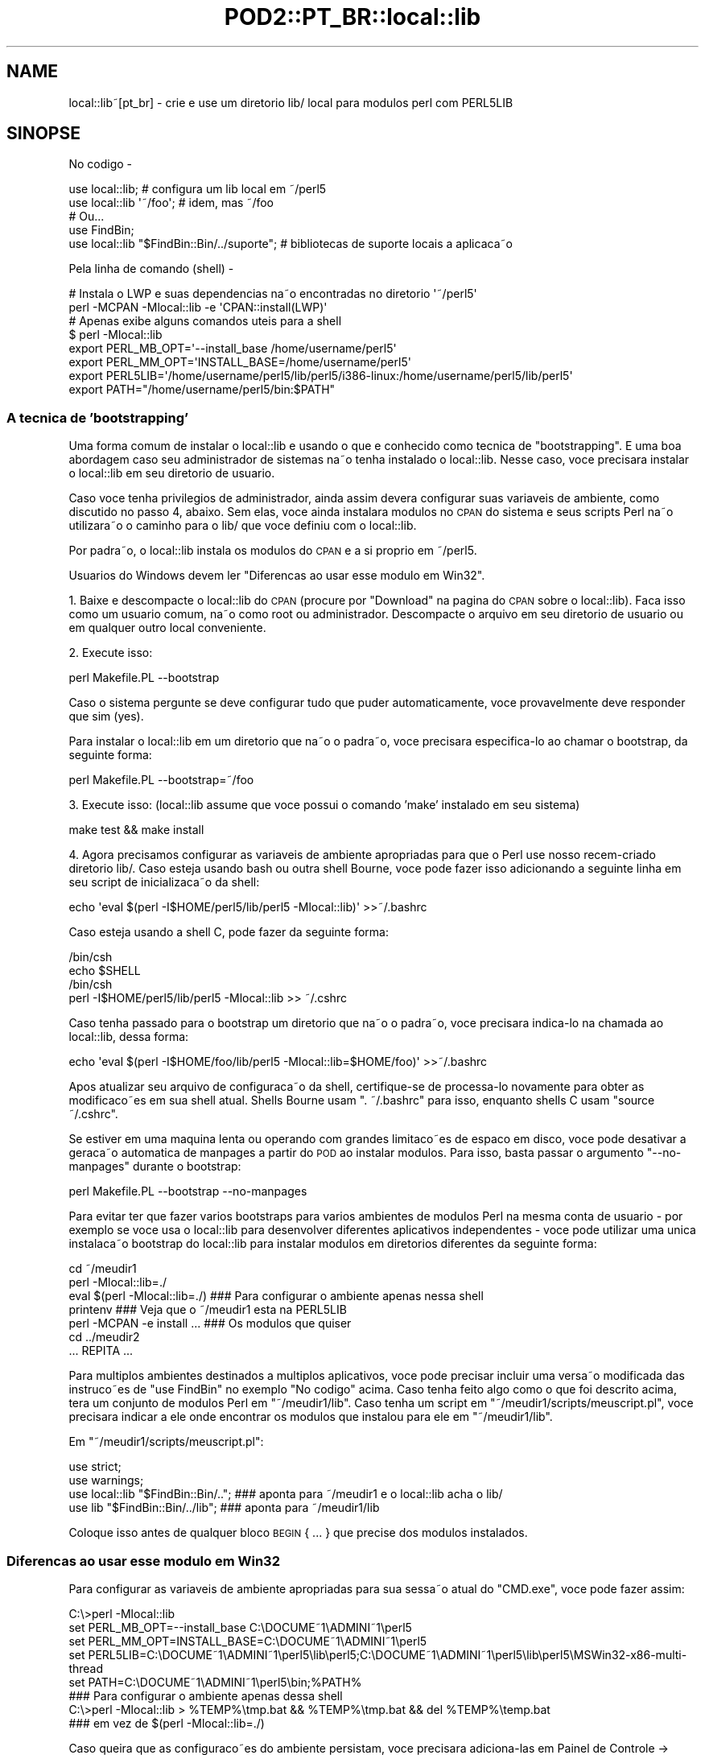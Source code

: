 .\" Automatically generated by Pod::Man 2.27 (Pod::Simple 3.28)
.\"
.\" Standard preamble:
.\" ========================================================================
.de Sp \" Vertical space (when we can't use .PP)
.if t .sp .5v
.if n .sp
..
.de Vb \" Begin verbatim text
.ft CW
.nf
.ne \\$1
..
.de Ve \" End verbatim text
.ft R
.fi
..
.\" Set up some character translations and predefined strings.  \*(-- will
.\" give an unbreakable dash, \*(PI will give pi, \*(L" will give a left
.\" double quote, and \*(R" will give a right double quote.  \*(C+ will
.\" give a nicer C++.  Capital omega is used to do unbreakable dashes and
.\" therefore won't be available.  \*(C` and \*(C' expand to `' in nroff,
.\" nothing in troff, for use with C<>.
.tr \(*W-
.ds C+ C\v'-.1v'\h'-1p'\s-2+\h'-1p'+\s0\v'.1v'\h'-1p'
.ie n \{\
.    ds -- \(*W-
.    ds PI pi
.    if (\n(.H=4u)&(1m=24u) .ds -- \(*W\h'-12u'\(*W\h'-12u'-\" diablo 10 pitch
.    if (\n(.H=4u)&(1m=20u) .ds -- \(*W\h'-12u'\(*W\h'-8u'-\"  diablo 12 pitch
.    ds L" ""
.    ds R" ""
.    ds C` ""
.    ds C' ""
'br\}
.el\{\
.    ds -- \|\(em\|
.    ds PI \(*p
.    ds L" ``
.    ds R" ''
.    ds C`
.    ds C'
'br\}
.\"
.\" Escape single quotes in literal strings from groff's Unicode transform.
.ie \n(.g .ds Aq \(aq
.el       .ds Aq '
.\"
.\" If the F register is turned on, we'll generate index entries on stderr for
.\" titles (.TH), headers (.SH), subsections (.SS), items (.Ip), and index
.\" entries marked with X<> in POD.  Of course, you'll have to process the
.\" output yourself in some meaningful fashion.
.\"
.\" Avoid warning from groff about undefined register 'F'.
.de IX
..
.nr rF 0
.if \n(.g .if rF .nr rF 1
.if (\n(rF:(\n(.g==0)) \{
.    if \nF \{
.        de IX
.        tm Index:\\$1\t\\n%\t"\\$2"
..
.        if !\nF==2 \{
.            nr % 0
.            nr F 2
.        \}
.    \}
.\}
.rr rF
.\"
.\" Accent mark definitions (@(#)ms.acc 1.5 88/02/08 SMI; from UCB 4.2).
.\" Fear.  Run.  Save yourself.  No user-serviceable parts.
.    \" fudge factors for nroff and troff
.if n \{\
.    ds #H 0
.    ds #V .8m
.    ds #F .3m
.    ds #[ \f1
.    ds #] \fP
.\}
.if t \{\
.    ds #H ((1u-(\\\\n(.fu%2u))*.13m)
.    ds #V .6m
.    ds #F 0
.    ds #[ \&
.    ds #] \&
.\}
.    \" simple accents for nroff and troff
.if n \{\
.    ds ' \&
.    ds ` \&
.    ds ^ \&
.    ds , \&
.    ds ~ ~
.    ds /
.\}
.if t \{\
.    ds ' \\k:\h'-(\\n(.wu*8/10-\*(#H)'\'\h"|\\n:u"
.    ds ` \\k:\h'-(\\n(.wu*8/10-\*(#H)'\`\h'|\\n:u'
.    ds ^ \\k:\h'-(\\n(.wu*10/11-\*(#H)'^\h'|\\n:u'
.    ds , \\k:\h'-(\\n(.wu*8/10)',\h'|\\n:u'
.    ds ~ \\k:\h'-(\\n(.wu-\*(#H-.1m)'~\h'|\\n:u'
.    ds / \\k:\h'-(\\n(.wu*8/10-\*(#H)'\z\(sl\h'|\\n:u'
.\}
.    \" troff and (daisy-wheel) nroff accents
.ds : \\k:\h'-(\\n(.wu*8/10-\*(#H+.1m+\*(#F)'\v'-\*(#V'\z.\h'.2m+\*(#F'.\h'|\\n:u'\v'\*(#V'
.ds 8 \h'\*(#H'\(*b\h'-\*(#H'
.ds o \\k:\h'-(\\n(.wu+\w'\(de'u-\*(#H)/2u'\v'-.3n'\*(#[\z\(de\v'.3n'\h'|\\n:u'\*(#]
.ds d- \h'\*(#H'\(pd\h'-\w'~'u'\v'-.25m'\f2\(hy\fP\v'.25m'\h'-\*(#H'
.ds D- D\\k:\h'-\w'D'u'\v'-.11m'\z\(hy\v'.11m'\h'|\\n:u'
.ds th \*(#[\v'.3m'\s+1I\s-1\v'-.3m'\h'-(\w'I'u*2/3)'\s-1o\s+1\*(#]
.ds Th \*(#[\s+2I\s-2\h'-\w'I'u*3/5'\v'-.3m'o\v'.3m'\*(#]
.ds ae a\h'-(\w'a'u*4/10)'e
.ds Ae A\h'-(\w'A'u*4/10)'E
.    \" corrections for vroff
.if v .ds ~ \\k:\h'-(\\n(.wu*9/10-\*(#H)'\s-2\u~\d\s+2\h'|\\n:u'
.if v .ds ^ \\k:\h'-(\\n(.wu*10/11-\*(#H)'\v'-.4m'^\v'.4m'\h'|\\n:u'
.    \" for low resolution devices (crt and lpr)
.if \n(.H>23 .if \n(.V>19 \
\{\
.    ds : e
.    ds 8 ss
.    ds o a
.    ds d- d\h'-1'\(ga
.    ds D- D\h'-1'\(hy
.    ds th \o'bp'
.    ds Th \o'LP'
.    ds ae ae
.    ds Ae AE
.\}
.rm #[ #] #H #V #F C
.\" ========================================================================
.\"
.IX Title "POD2::PT_BR::local::lib 3"
.TH POD2::PT_BR::local::lib 3 "2013-09-10" "perl v5.18.2" "User Contributed Perl Documentation"
.\" For nroff, turn off justification.  Always turn off hyphenation; it makes
.\" way too many mistakes in technical documents.
.if n .ad l
.nh
.SH "NAME"
local::lib~[pt_br] \- crie e use um direto\*'rio lib/ local para mo\*'dulos perl com PERL5LIB
.SH "SINOPSE"
.IX Header "SINOPSE"
No co\*'digo \-
.PP
.Vb 1
\&  use local::lib; # configura um lib local em ~/perl5
\&
\&  use local::lib \*(Aq~/foo\*(Aq; # idem, mas ~/foo
\&
\&  # Ou...
\&  use FindBin;
\&  use local::lib "$FindBin::Bin/../suporte";  # bibliotecas de suporte locais a\*` aplicac\*,a\*~o
.Ve
.PP
Pela linha de comando (shell) \-
.PP
.Vb 2
\&  # Instala o LWP e suas depende\*^ncias na\*~o encontradas no direto\*'rio \*(Aq~/perl5\*(Aq
\&  perl \-MCPAN \-Mlocal::lib \-e \*(AqCPAN::install(LWP)\*(Aq
\&
\&  # Apenas exibe alguns comandos u\*'teis para a shell
\&  $ perl \-Mlocal::lib
\&  export PERL_MB_OPT=\*(Aq\-\-install_base /home/username/perl5\*(Aq
\&  export PERL_MM_OPT=\*(AqINSTALL_BASE=/home/username/perl5\*(Aq
\&  export PERL5LIB=\*(Aq/home/username/perl5/lib/perl5/i386\-linux:/home/username/perl5/lib/perl5\*(Aq
\&  export PATH="/home/username/perl5/bin:$PATH"
.Ve
.SS "A te\*'cnica de 'bootstrapping'"
.IX Subsection "A te'cnica de 'bootstrapping'"
Uma forma comum de instalar o local::lib e\*' usando o que e\*' conhecido como
te\*'cnica de \*(L"bootstrapping\*(R". E\*' uma boa abordagem caso seu administrador de
sistemas na\*~o tenha instalado o local::lib. Nesse caso, voce\*^ precisara\*'
instalar o local::lib em seu direto\*'rio de usua\*'rio.
.PP
Caso voce\*^ tenha privile\*'gios de administrador, ainda assim devera\*'
configurar suas varia\*'veis de ambiente, como discutido no passo 4, abaixo.
Sem elas, voce\*^ ainda instalara\*' mo\*'dulos no \s-1CPAN\s0 do sistema e seus scripts
Perl na\*~o utilizara\*~o o caminho para o lib/ que voce\*^ definiu com o local::lib.
.PP
Por padra\*~o, o local::lib instala os mo\*'dulos do \s-1CPAN\s0 e a si pro\*'prio em ~/perl5.
.PP
Usua\*'rios do Windows devem ler \*(L"Diferenc\*,as ao usar esse mo\*'dulo em Win32\*(R".
.PP
1. Baixe e descompacte o local::lib do \s-1CPAN \s0(procure por \*(L"Download\*(R" na pa\*'gina
do \s-1CPAN\s0 sobre o local::lib). Fac\*,a isso como um usua\*'rio comum, na\*~o como root
ou administrador. Descompacte o arquivo em seu direto\*'rio de usua\*'rio ou em
qualquer outro local conveniente.
.PP
2. Execute isso:
.PP
.Vb 1
\&  perl Makefile.PL \-\-bootstrap
.Ve
.PP
Caso o sistema pergunte se deve configurar tudo que puder automaticamente,
voce\*^ provavelmente deve responder que sim (yes).
.PP
Para instalar o local::lib em um direto\*'rio que na\*~o o padra\*~o, voce\*^ precisara\*'
especifica\*'\-lo ao chamar o bootstrap, da seguinte forma:
.PP
.Vb 1
\&  perl Makefile.PL \-\-bootstrap=~/foo
.Ve
.PP
3. Execute isso: (local::lib assume que voce\*^ possui o comando 'make'
instalado em seu sistema)
.PP
.Vb 1
\&  make test && make install
.Ve
.PP
4. Agora precisamos configurar as varia\*'veis de ambiente apropriadas para
que o Perl use nosso rece\*'m\-criado direto\*'rio lib/. Caso esteja usando bash
ou outra shell Bourne, voce\*^ pode fazer isso adicionando a seguinte linha
em seu script de inicializac\*,a\*~o da shell:
.PP
.Vb 1
\&  echo \*(Aqeval $(perl \-I$HOME/perl5/lib/perl5 \-Mlocal::lib)\*(Aq >>~/.bashrc
.Ve
.PP
Caso esteja usando a shell C, pode fazer da seguinte forma:
.PP
.Vb 4
\&  /bin/csh
\&  echo $SHELL
\&  /bin/csh
\&  perl \-I$HOME/perl5/lib/perl5 \-Mlocal::lib >> ~/.cshrc
.Ve
.PP
Caso tenha passado para o bootstrap um direto\*'rio que na\*~o o padra\*~o, voce\*^
precisara\*' indica\*'\-lo na chamada ao local::lib, dessa forma:
.PP
.Vb 1
\&  echo \*(Aqeval $(perl \-I$HOME/foo/lib/perl5 \-Mlocal::lib=$HOME/foo)\*(Aq >>~/.bashrc
.Ve
.PP
Apo\*'s atualizar seu arquivo de configurac\*,a\*~o da shell, certifique-se de
processa\*'\-lo novamente para obter as modificac\*,o\*~es em sua shell atual.
Shells Bourne usam \f(CW\*(C`. ~/.bashrc\*(C'\fR para isso, enquanto shells C
usam \f(CW\*(C`source ~/.cshrc\*(C'\fR.
.PP
Se estiver em uma ma\*'quina lenta ou operando com grandes limitac\*,o\*~es de
espac\*,o em disco, voce\*^ pode desativar a gerac\*,a\*~o automa\*'tica de manpages a
partir do \s-1POD\s0 ao instalar mo\*'dulos. Para isso, basta passar o argumento
\&\f(CW\*(C`\-\-no\-manpages\*(C'\fR durante o bootstrap:
.PP
.Vb 1
\&  perl Makefile.PL \-\-bootstrap \-\-no\-manpages
.Ve
.PP
Para evitar ter que fazer va\*'rios bootstraps para va\*'rios ambientes de
mo\*'dulos Perl na mesma conta de usua\*'rio \- por exemplo se voce\*^ usa o
local::lib para desenvolver diferentes aplicativos independentes \-
voce\*^ pode utilizar uma u\*'nica instalac\*,a\*~o bootstrap do local::lib para
instalar mo\*'dulos em direto\*'rios diferentes da seguinte forma:
.PP
.Vb 7
\&  cd ~/meudir1
\&  perl \-Mlocal::lib=./
\&  eval $(perl \-Mlocal::lib=./)  ### Para configurar o ambiente apenas nessa shell
\&  printenv                      ### Veja que o ~/meudir1 esta\*' na PERL5LIB
\&  perl \-MCPAN \-e install ...    ### Os mo\*'dulos que quiser
\&  cd ../meudir2
\&  ... REPITA ...
.Ve
.PP
Para mu\*'ltiplos ambientes destinados a mu\*'ltiplos aplicativos, voce\*^ pode
precisar incluir uma versa\*~o modificada das instruc\*,o\*~es de \f(CW\*(C`use FindBin\*(C'\fR
no exemplo \*(L"No co\*'digo\*(R" acima. Caso tenha feito algo como o que foi descrito
acima, tera\*' um conjunto de mo\*'dulos Perl em \f(CW\*(C`~/meudir1/lib\*(C'\fR. Caso
tenha um script em \f(CW\*(C`~/meudir1/scripts/meuscript.pl\*(C'\fR, voce\*^ precisara\*'
indicar a ele onde encontrar os mo\*'dulos que instalou para ele
em \f(CW\*(C`~/meudir1/lib\*(C'\fR.
.PP
Em \f(CW\*(C`~/meudir1/scripts/meuscript.pl\*(C'\fR:
.PP
.Vb 4
\&  use strict;
\&  use warnings;
\&  use local::lib "$FindBin::Bin/..";  ### aponta para ~/meudir1 e o local::lib acha o lib/
\&  use lib "$FindBin::Bin/../lib";     ### aponta para ~/meudir1/lib
.Ve
.PP
Coloque isso antes de qualquer bloco \s-1BEGIN\s0 { ... } que precise dos mo\*'dulos instalados.
.SS "Diferenc\*,as ao usar esse mo\*'dulo em Win32"
.IX Subsection "Diferenc,as ao usar esse mo'dulo em Win32"
Para configurar as varia\*'veis de ambiente apropriadas para sua sessa\*~o atual
do \f(CW\*(C`CMD.exe\*(C'\fR, voce\*^ pode fazer assim:
.PP
.Vb 5
\&  C:\e>perl \-Mlocal::lib
\&  set PERL_MB_OPT=\-\-install_base C:\eDOCUME~1\eADMINI~1\eperl5
\&  set PERL_MM_OPT=INSTALL_BASE=C:\eDOCUME~1\eADMINI~1\eperl5
\&  set PERL5LIB=C:\eDOCUME~1\eADMINI~1\eperl5\elib\eperl5;C:\eDOCUME~1\eADMINI~1\eperl5\elib\eperl5\eMSWin32\-x86\-multi\-thread
\&  set PATH=C:\eDOCUME~1\eADMINI~1\eperl5\ebin;%PATH%
\&
\&  ### Para configurar o ambiente apenas dessa shell
\&  C:\e>perl \-Mlocal::lib > %TEMP%\etmp.bat && %TEMP%\etmp.bat && del %TEMP%\etemp.bat
\&  ### em vez de $(perl \-Mlocal::lib=./)
.Ve
.PP
Caso queira que as configurac\*,o\*~es do ambiente persistam, voce\*^ precisara\*'
adiciona\*'\-las em Painel de Controle \-> Sistema, ou usar o App::local::lib::Win32Helper.
.PP
O \*(L"~\*(R" e\*' transformado no direto\*'rio do perfil do usua\*'rio (o direto\*'rio com o
nome do usua\*'rio dentro de \*(L"Documents and Settings\*(R" (Windows \s-1XP\s0 ou anterior)
ou \*(L"Usua\*'rios\*(R" (Windows Vista e mais recentes)) a menos que \f(CW$ENV\fR{\s-1HOME\s0} exista.
Apo\*'s isso, o nome do direto\*'rio e\*' encurtado e os subdireto\*'rios sa\*~o criados
(o que significa que o direto\*'rio deve existir).
.SH "MOTIVAC\*,A\*~O"
.IX Header "MOTIVAC,A~O"
A versa\*~o de um pacote Perl na sua ma\*'quina nem sempre e\*' a que voce\*^ precisa.
Obviamente, a melhor coisa a fazer seria atualiza\*'\-la para a versa\*~o desejada.
No entanto, voce\*^ pode estar em uma situac\*,a\*~o que o impede de fazer isso.
Talvez voce\*^ na\*~o tenha privile\*'gios de administrador do sistema; ou talvez
esteja usando um sistema de gerenciamento de pacotes como o do Debian,
e ainda na\*~o exista um pacote disponi\*'vel na versa\*~o desejada.
.PP
local::lib resolve esse problema possibilitando a criac\*,a\*~o de seu pro\*'prio
direto\*'rio de pacotes Perl obtidos do \s-1CPAN \s0(em sistemas multi\-usua\*'rio, isso
normalmente fica dentro do direto\*'rio de seu usua\*'rio). A instalac\*,a\*~o do Perl
no sistema permanece inalterada; voce\*^ simplesmente chama o Perl com opc\*,o\*~es
especiais para que ele use os pacotes em seu direto\*'rio local em vez dos
pacotes do sistema. O local::lib organiza as coisas para que verso\*~es dos
pacotes Perl instalados localmente tenham precede\*^ncia sobre as do sistema.
.PP
Caso esteja usando um sistema de gerenciamento de pacote (como em sistemas
Debian), na\*~o precisara\*' se preocupar com conflitos entre o Debian e o \s-1CPAN.\s0
Sua versa\*~o local dos pacotes sera\*' instalada em um direto\*'rio completamente
diferente das verso\*~es instaladas pelo gerenciador de pacotes do sistema.
.SH "DESCRIC\*,A\*~O"
.IX Header "DESCRIC,A~O"
Este mo\*'dulo oferece uma forma ra\*'pida e conveniente para criar um reposito\*'rio
de mo\*'dulos locais ao usua\*'rio, dentro do direto\*'rio do mesmo. Ele tambe\*'m monta
e exibe para o usua\*'rio uma lista de varia\*'veis de ambiente utilizando a
sintaxe da shell atual do usua\*'rio (conforme especificado pela varia\*'vel
de ambiente \f(CW\*(C`SHELL\*(C'\fR), pronta para ser adicionada diretamente no arquivo
de configurac\*,a\*~o da shell.
.PP
Generalizando, o local::lib permite a criac\*,a\*~o e uso de um direto\*'rio contendo
mo\*'dulos Perl fora do \f(CW@INC\fR do Perl. Isso facilita a produc\*,a\*~o de aplicac\*,o\*~es
com uma versa\*~o especi\*'fica de determinado mo\*'dulo, ou colec\*,a\*~o de mo\*'dulos.
Tambe\*'m e\*' u\*'til quando o mantenedor de um mo\*'dulo na\*~o aplicou determinado patch
que voce\*^ precisa para seu aplicativo.
.PP
Durante o \f(CW\*(C`import\*(C'\fR, o local::lib define valores apropriados para as
seguintes varia\*'veis de ambiente:
.IP "\s-1PERL_MB_OPT\s0" 4
.IX Item "PERL_MB_OPT"
.PD 0
.IP "\s-1PERL_MM_OPT\s0" 4
.IX Item "PERL_MM_OPT"
.IP "\s-1PERL5LIB\s0" 4
.IX Item "PERL5LIB"
.IP "\s-1PATH\s0" 4
.IX Item "PATH"
.PD
valores sera\*~o anexados ao \s-1PATH,\s0 em vez de substitui\*'\-lo.
.PP
Esses valores sa\*~o enta\*~o disponibilizados para refere\*^ncia por qualquer
outro co\*'digo apo\*'s o \f(CW\*(C`import\*(C'\fR.
.SH "CRIANDO UM CONJUNTO AUTO-CONTIDO DE MO\*'DULOS"
.IX Header "CRIANDO UM CONJUNTO AUTO-CONTIDO DE MO'DULOS"
Veja lib::core::only para uma maneira de fazer isso \- mas
note que ha\*' uma se\*'rie de ressalvas na abordagem, e a melhor forma e\*' sempre
fazer o 'build' contra uma versa\*~o limpa do perl (i.e. com 'site' e 'vendor'
o mais vazios possi\*'vel).
.SH "ME\*'TODOS"
.IX Header "ME'TODOS"
.SS "ensure_dir_structure_for"
.IX Subsection "ensure_dir_structure_for"
.ie n .IP "Argumentos: $caminho_do_diretorio" 4
.el .IP "Argumentos: \f(CW$caminho_do_diretorio\fR" 4
.IX Item "Argumentos: $caminho_do_diretorio"
.PD 0
.IP "Valor de Retorno: Nenhum" 4
.IX Item "Valor de Retorno: Nenhum"
.PD
.PP
Tenta criar o caminho fornecido, e todos os direto\*'rios superiores necessa\*'rios. Gera uma excec\*,a\*~o em caso de falha.
.SS "print_environment_vars_for"
.IX Subsection "print_environment_vars_for"
.ie n .IP "Argumentos: $caminho_do_diretorio" 4
.el .IP "Argumentos: \f(CW$caminho_do_diretorio\fR" 4
.IX Item "Argumentos: $caminho_do_diretorio"
.PD 0
.IP "Valor de Retorno: Nenhum" 4
.IX Item "Valor de Retorno: Nenhum"
.PD
.PP
Exibe na sai\*'da padra\*~o as varia\*'veis listadas acima, devidamente ajustadas
para utilizar o caminho fornecido como direto\*'rio base.
.SS "build_environment_vars_for"
.IX Subsection "build_environment_vars_for"
.ie n .IP "Argumentos: $caminho_do_diretorio, $interpolar" 4
.el .IP "Argumentos: \f(CW$caminho_do_diretorio\fR, \f(CW$interpolar\fR" 4
.IX Item "Argumentos: $caminho_do_diretorio, $interpolar"
.PD 0
.ie n .IP "Valor de Retorno: %variaveis_de_ambiente" 4
.el .IP "Valor de Retorno: \f(CW%variaveis_de_ambiente\fR" 4
.IX Item "Valor de Retorno: %variaveis_de_ambiente"
.PD
.PP
Retorna hash contendo as varia\*'veis de ambiente listadas acima, devidamente
ajustadas para utilizar o caminho fornecido como direto\*'rio base.
.SS "setup_env_hash_for"
.IX Subsection "setup_env_hash_for"
.ie n .IP "Argumentos: $caminho_do_diretorio" 4
.el .IP "Argumentos: \f(CW$caminho_do_diretorio\fR" 4
.IX Item "Argumentos: $caminho_do_diretorio"
.PD 0
.IP "Valor de Retorno: Nenhum" 4
.IX Item "Valor de Retorno: Nenhum"
.PD
.PP
Constro\*'i as chaves no \f(CW%ENV\fR para o caminho fornecido, chamando
\&\f(CW\*(C`build_environment_vars_for\*(C'\fR.
.SS "install_base_perl_path"
.IX Subsection "install_base_perl_path"
.ie n .IP "Argumentos: $caminho_do_diretorio" 4
.el .IP "Argumentos: \f(CW$caminho_do_diretorio\fR" 4
.IX Item "Argumentos: $caminho_do_diretorio"
.PD 0
.ie n .IP "Valor de Retorno: $caminho_base_de_instalacao" 4
.el .IP "Valor de Retorno: \f(CW$caminho_base_de_instalacao\fR" 4
.IX Item "Valor de Retorno: $caminho_base_de_instalacao"
.PD
.PP
Retorna um caminho de direto\*'rio indicando onde instalar os mo\*'dulos Perl
para essa instalac\*,a\*~o local de bibliotecas. Adiciona os direto\*'rios \f(CW\*(C`lib\*(C'\fR
e \f(CW\*(C`perl5\*(C'\fR ao final do caminho fornecido.
.SS "install_base_arch_path"
.IX Subsection "install_base_arch_path"
.ie n .IP "Argumentos: $caminho_do_diretorio" 4
.el .IP "Argumentos: \f(CW$caminho_do_diretorio\fR" 4
.IX Item "Argumentos: $caminho_do_diretorio"
.PD 0
.ie n .IP "Valor de Retorno: $caminho_base_de_instalacao_arch" 4
.el .IP "Valor de Retorno: \f(CW$caminho_base_de_instalacao_arch\fR" 4
.IX Item "Valor de Retorno: $caminho_base_de_instalacao_arch"
.PD
.PP
Retorna um caminho de direto\*'rio indicando onde instalar os mo\*'dulos Perl
de arquiteturas especi\*'ficas para essa instalac\*,a\*~o local de bibliotecas.
Baseia-se no valor de retorno do me\*'todo \*(L"install_base_perl_path\*(R",
adicionando o valor de \f(CW$Config{archname}\fR.
.SS "install_base_bin_path"
.IX Subsection "install_base_bin_path"
.ie n .IP "Argumentos: $caminho_do_diretorio" 4
.el .IP "Argumentos: \f(CW$caminho_do_diretorio\fR" 4
.IX Item "Argumentos: $caminho_do_diretorio"
.PD 0
.ie n .IP "Valor de Retorno: $caminho_base_de_instalacao_bin" 4
.el .IP "Valor de Retorno: \f(CW$caminho_base_de_instalacao_bin\fR" 4
.IX Item "Valor de Retorno: $caminho_base_de_instalacao_bin"
.PD
.PP
Retorna um caminho de direto\*'rio indicando onde instalar programas executa\*'veis
para essa instalac\*,a\*~o local de bibliotecas. Baseia-se no valor de retorno do
me\*'todo \*(L"install_base_perl_path\*(R", adicionando o direto\*'rio \f(CW\*(C`bin\*(C'\fR.
.SS "resolve_empty_path"
.IX Subsection "resolve_empty_path"
.ie n .IP "Argumentos: $caminho_do_diretorio" 4
.el .IP "Argumentos: \f(CW$caminho_do_diretorio\fR" 4
.IX Item "Argumentos: $caminho_do_diretorio"
.PD 0
.ie n .IP "Valor de Retorno: $caminho_base_de_instalacao" 4
.el .IP "Valor de Retorno: \f(CW$caminho_base_de_instalacao\fR" 4
.IX Item "Valor de Retorno: $caminho_base_de_instalacao"
.PD
.PP
Cria e retorna o caminho de direto\*'rio raiz em que a instalac\*,a\*~o local de
mo\*'dulos deve ser feita. O padra\*~o e\*' \f(CW\*(C`~/perl5\*(C'\fR.
.SS "resolve_home_path"
.IX Subsection "resolve_home_path"
.ie n .IP "Argumentos: $caminho_do_diretorio" 4
.el .IP "Argumentos: \f(CW$caminho_do_diretorio\fR" 4
.IX Item "Argumentos: $caminho_do_diretorio"
.PD 0
.ie n .IP "Valor de Retorno: $caminho_para_home" 4
.el .IP "Valor de Retorno: \f(CW$caminho_para_home\fR" 4
.IX Item "Valor de Retorno: $caminho_para_home"
.PD
.PP
Procura pelo direto\*'rio padra\*~o (home) do usua\*'rio. Caso esteja instalado,
utiliza o \f(CW\*(C`File::HomeDir\*(C'\fR para isso. Gera uma excec\*,a\*~o caso na\*~o encontre
resultado definitivo.
.SS "resolve_relative_path"
.IX Subsection "resolve_relative_path"
.ie n .IP "Argumentos: $caminho_do_diretorio" 4
.el .IP "Argumentos: \f(CW$caminho_do_diretorio\fR" 4
.IX Item "Argumentos: $caminho_do_diretorio"
.PD 0
.ie n .IP "Valor de Retorno: $caminho_absoluto" 4
.el .IP "Valor de Retorno: \f(CW$caminho_absoluto\fR" 4
.IX Item "Valor de Retorno: $caminho_absoluto"
.PD
.PP
Transforma o caminho fornecido em um caminho absoluto.
.SS "resolve_path"
.IX Subsection "resolve_path"
.ie n .IP "Argumentos: $caminho_do_diretorio" 4
.el .IP "Argumentos: \f(CW$caminho_do_diretorio\fR" 4
.IX Item "Argumentos: $caminho_do_diretorio"
.PD 0
.ie n .IP "Valor de Retorno: $caminho_absoluto" 4
.el .IP "Valor de Retorno: \f(CW$caminho_absoluto\fR" 4
.IX Item "Valor de Retorno: $caminho_absoluto"
.PD
.PP
Invoca os seguintes me\*'todos em seque\*^ncia, passando o resultado do me\*'todo
anterior para o seguinte, na tentativa de descobrir onde configurar o
ambiente para a instalac\*,a\*~o local de bibliotecas: \*(L"resolve_empty_path\*(R",
\&\*(L"resolve_home_path\*(R", \*(L"resolve_relative_path\*(R". Passa o caminho de
direto\*'rio fornecido para \*(L"resolve_empty_path\*(R" que retorna um resultado
que e\*' passado para \*(L"resolve_home_path\*(R", que enta\*~o tem seu resultado
passado para \*(L"resolve_relative_path\*(R". O resultado dessa chamada final
e\*' enta\*~o retornado pelo \*(L"resolve_path\*(R".
.SH "UM AVISO SOBRE UNINST=1"
.IX Header "UM AVISO SOBRE UNINST=1"
Tenha cuidado ao usar o local::lib em conjunto com \*(L"make install UNINST=1\*(R".
A ide\*'ia dessa opc\*,a\*~o e\*' desinstalar a versa\*~o anterior de um mo\*'dulo antes de
instalar a mais recente. No entanto ela na\*~o possui uma verificac\*,a\*~o de
seguranc\*,a de que a versa\*~o antiga e a nova referem-se ao mesmo direto\*'rio.
Usada em combinac\*,a\*~o com o local::lib, voce\*^ pode potencialmente apagar uma
versa\*~o globalmente acessi\*'vel de um mo\*'dulo e instalar a versa\*~o mais nova
no direto\*'rio local. Apenas utilize \*(L"make install UNINST=1\*(R" junto com o
local::lib se voce\*^ entende essas possi\*'veis conseque\*^ncias.
.SH "LIMITAC\*,O\*~ES"
.IX Header "LIMITAC,O~ES"
As ferramentas auxiliares do perl na\*~o conseguem lidar com nomes de
direto\*'rios contendo espac\*,os, enta\*~o na\*~o e\*' possi\*'vel fazer seu bootstrap
do local::lib em um direto\*'rio com espac\*,os. O que voce\*^ pode fazer e\*' mover
seu local::lib para um direto\*'rio com espac\*,os \fBapo\*'s\fR ter instalado todos
os mo\*'dulos dentro dele. Mas esteja ciente que voce\*^ na\*~o podera\*' atualizar
ou instalar outros mo\*'dulos do \s-1CPAN\s0 nesse direto\*'rio local apo\*'s a mudanc\*,a.
.PP
A detecc\*,a\*~o da shell e\*' relativamente ba\*'sica. Neste momento, qualquer coisa
com csh no nome sera\*' tratada como a C shell ou compati\*'vel, e todo o resto
sera\*' tratado como Bourne, exceto em sistemas Win32. Caso a varia\*'vel de
ambiente \f(CW\*(C`SHELL\*(C'\fR na\*~o esteja disponi\*'vel, assumiremos tratar-se de uma
shell compati\*'vel com a Bourne.
.PP
A te\*'cnica de bootstrap e\*' um hack e usara\*' o \s-1CPAN\s0.pm para o ExtUtils::MakeMaker
mesmo que voce\*^ tenha o \s-1CPANPLUS\s0 instalado.
.PP
Destro\*'i qualquer valor pre\*'\-existente nas varia\*'veis de ambiente \s-1PERL5LIB,
PERL_MM_OPT\s0 e \s-1PERL_MB_OPT.\s0
.PP
Provavelmente deveria auto-configurar o \s-1CPAN\s0 caso isso ainda na\*~o tenha
sido feito.
.PP
Correc\*,o\*~es (patches) sa\*~o muito bem-vindos para quaisquer dos itens acima.
.PP
Em sistemas Win32, na\*~o ha\*' uma forma de escrever no registro as varia\*'veis
de ambiente criadas, para que elas persistam a uma reinicializac\*,a\*~o.
.SH "SOLUC\*,A\*~O DE PROBLEMAS"
.IX Header "SOLUC,A~O DE PROBLEMAS"
Se voce\*^ configurou o local::lib para instalar mo\*'dulos do \s-1CPAN\s0 em algum lugar
do seu 'home', e mais tarde tentou instalar um mo\*'dulo fazendo \f(CW\*(C`cpan \-i
Foo::Bar\*(C'\fR, mas ele falhou com um erro como: \f(CW\*(C`Warning: You do not have
permissions to install into /usr/lib64/perl5/site_perl/5.8.8/x86_64\-linux at
/usr/lib64/perl5/5.8.8/Foo/Bar.pm\*(C'\fR e em algum lugar no seu log de instalac\*,a\*~o
houver um erro dizendo \f(CW\*(C`\*(AqINSTALL_BASE\*(Aq is not a known MakeMaker parameter
name\*(C'\fR, enta\*~o voce\*^ de alguma forma perdeu seu ExtUtils::MakeMaker atualizado.
.PP
Para remediar a situac\*,a\*~o, execute novamente o procedimento de bootstrap
descrito acima.
.PP
Enta\*~o, execute \f(CW\*(C`rm \-r ~/.cpan/build/Foo\-Bar*\*(C'\fR
.PP
Finalmente, execute novamente o \f(CW\*(C`cpan \-i Foo::Bar\*(C'\fR e ele deve instalar
sem problemas.
.SH "AMBIENTE"
.IX Header "AMBIENTE"
.IP "\s-1SHELL\s0" 4
.IX Item "SHELL"
.PD 0
.IP "\s-1COMSPEC\s0" 4
.IX Item "COMSPEC"
.PD
O local::lib procura pela varia\*'vel de ambiente \f(CW\*(C`SHELL\*(C'\fR do usua\*'rio ao
processar e exibir os comandos a serem adicionados no arquivo de
configurac\*,a\*~o da shell.
.Sp
Em sistemas Win32, \f(CW\*(C`COMSPEC\*(C'\fR tambe\*'m sera\*' examinado.
.SH "SUPORTE"
.IX Header "SUPORTE"
\&\s-1IRC:\s0
.PP
.Vb 1
\&    Acesse #local\-lib em irc.perl.org.
.Ve
.SH "AUTOR DA TRADUC\*,A\*~O"
.IX Header "AUTOR DA TRADUC,A~O"
Breno G. de Oliveira, \f(CW\*(C`<garu at cpan.org>\*(C'\fR, apo\*'s ter perdido uma aposta
para o Getty <http://search.cpan.org/~getty/> durante a Copa de 2010.
.SH "COPYRIGHT"
.IX Header "COPYRIGHT"
Copyright (c) 2007 \- 2010 \*(L"\s-1AUTHOR\*(R"\s0 in local::lib
e \*(L"\s-1CONTRIBUTORS\*(R"\s0 in local::lib do local::lib como listados em local::lib.
.SH "LICENC\*,A"
.IX Header "LICENC,A"
Esta biblioteca e\*' software livre e pode ser distribui\*'da sob os mesmo termos
do perl.
